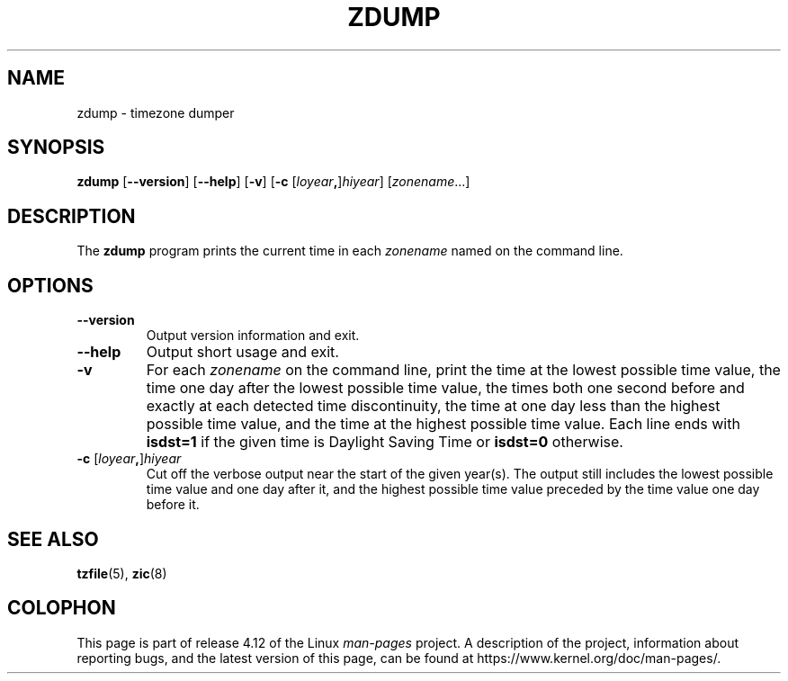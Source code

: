 .\" %%%LICENSE_START(PUBLIC_DOMAIN)
.\" This page is in the public domain
.\" %%%LICENSE_END
.\"
.TH ZDUMP 8 2017-05-03 "" "Linux System Administration"
.SH NAME
zdump \- timezone dumper
.SH SYNOPSIS
.BR zdump " [" \-\-version "] [" \-\-help "] [" \-v "] [" \-c
.RI [ loyear \fB,\fR] hiyear "] [\fIzonename\fP...]"
.SH DESCRIPTION
The
.B zdump
program prints the current time in each
.I zonename
named on the command line.
.PP
.SH OPTIONS
.TP
.B \-\-version
Output version information and exit.
.TP
.B \-\-help
Output short usage and exit.
.TP
.B \-v
For each
.I zonename
on the command line,
print the time at the lowest possible time value,
the time one day after the lowest possible time value,
the times both one second before and exactly at
each detected time discontinuity,
the time at one day less than the highest possible time value,
and the time at the highest possible time value.
Each line ends with
.B isdst=1
if the given time is Daylight Saving Time or
.B isdst=0
otherwise.
.TP
.BI "\-c " \fR[\fIloyear , \fR]\fIhiyear
Cut off the verbose output near the start of the given year(s).
The output still includes the lowest possible time value
and one day after it, and the highest possible time value
preceded by the time value one day before it.
.SH SEE ALSO
.BR tzfile (5),
.BR zic (8)
.\" @(#)zdump.8	7.3
.SH COLOPHON
This page is part of release 4.12 of the Linux
.I man-pages
project.
A description of the project,
information about reporting bugs,
and the latest version of this page,
can be found at
\%https://www.kernel.org/doc/man\-pages/.
